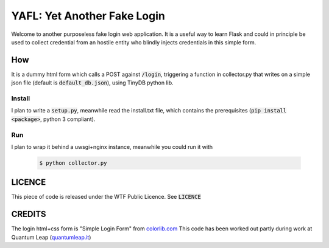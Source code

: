 ==============================
YAFL: Yet Another Fake Login
==============================

Welcome to another purposeless fake login web application. It is a useful way to
learn Flask and could in principle be used to collect credential from an hostile
entity who blindly injects credentials in this simple form.

How
===

It is a dummy html form which calls a POST against :code:`/login`, triggering a
function in collector.py that writes on a simple json file (default is
:code:`default_db.json`), using TinyDB python lib.

Install
-------

I plan to write a :code:`setup.py`, meanwhile read the install.txt file, which
contains the prerequisites (:code:`pip install <package>`, python 3 compliant).

Run
---

I plan to wrap it behind a uwsgi+nginx instance, meanwhile you could run it
with

    .. code-block:: bash

       $ python collector.py


LICENCE
=======

This piece of code is released under the WTF Public Licence.
See :code:`LICENCE`

CREDITS
=======

The login html+css form is "Simple Login Form" from `colorlib.com`_
This code has been worked out partly during work at Quantum Leap
(`quantumleap.it`_)


.. _`colorlib.com`: https://colorlib.com/wp/html5-and-css3-login-forms/
.. _`quantumleap.it`: https://www.quantumleap.it
